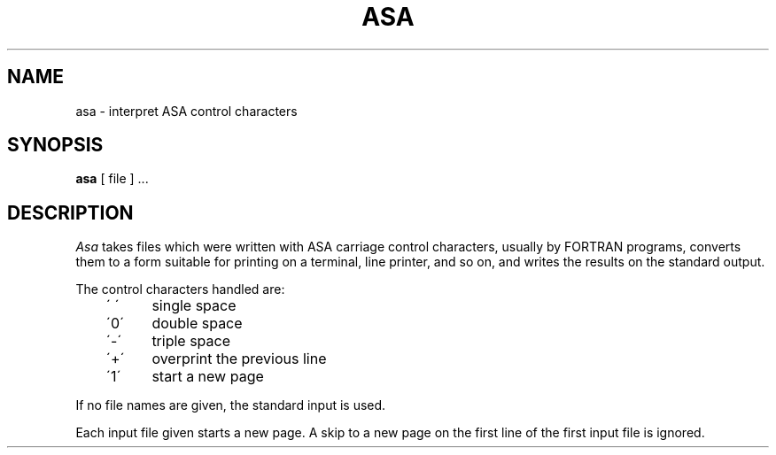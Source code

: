 .TH ASA 1
.SH NAME
asa \- interpret ASA control characters
.SH SYNOPSIS
.B asa
[ file ] ...
.SH DESCRIPTION
.I Asa
takes files which were written with ASA carriage control characters,
usually by FORTRAN programs, converts them to a form suitable for printing
on a terminal, line printer, and so on, and writes the results on the
standard output.
.PP
The control characters handled are:
.PP
	\' \'	single space
.br
	\'0\'	double space
.br
	\'-\'	triple space
.br
	\'+\'	overprint the previous line
.br
	\'1\'	start a new page
.PP
If no file names are given, the standard input is used.
.PP
Each input
file given starts a new page.
A skip to a new page on the first line of the
first input file is ignored.
